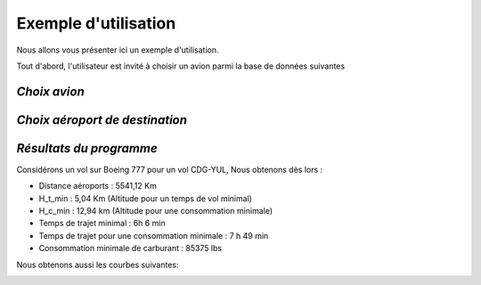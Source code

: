 ==================
Exemple d'utilisation
==================

Nous allons vous présenter ici un exemple d'utilisation.

Tout d'abord, l'utilisateur est invité à choisir un avion parmi la base de données suivantes

*Choix avion*
-------------
.. csv-table::
   :file: data/Base_donnee_avions.csv
   :delim: ;

*Choix aéroport de destination*
-------------
.. csv-table::
   :file: data/Base_donnee_aeroports.csv
   :delim: ;

*Résultats du programme*
-------------
Considérons un vol sur Boeing 777 pour un vol CDG-YUL,
Nous obtenons dès lors :

- Distance aéroports : 5541,12 Km
- H_t_min :  5,04 Km (Altitude pour un temps de vol minimal)
- H_c_min : 12,94 km (Altitude pour une consommation minimale)
- Temps de trajet minimal : 6h 6 min
- Temps de trajet pour une consommation minimale : 7 h 49 min
- Consommation minimale de carburant : 85375 lbs

Nous obtenons aussi les courbes suivantes:

.. image:: Images/Affichage_1.png

.. image:: Images/Affichage_3D.png





